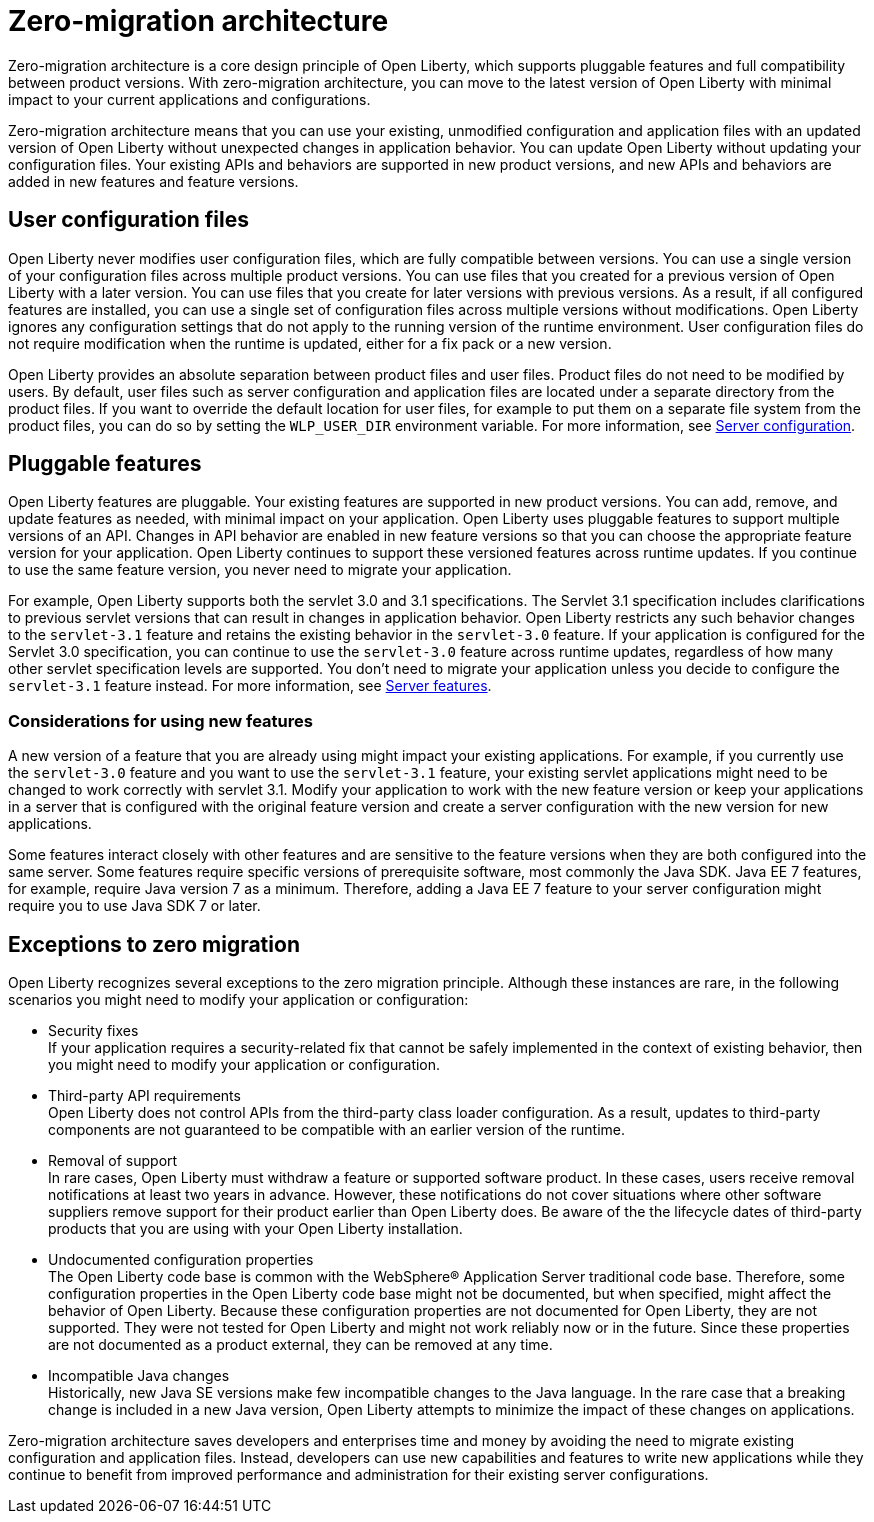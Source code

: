 // Copyright (c) 2020 IBM Corporation and others.
// Licensed under Creative Commons Attribution-NoDerivatives
// 4.0 International (CC BY-ND 4.0)
//   https://creativecommons.org/licenses/by-nd/4.0/
//
// Contributors:
//     IBM Corporation
//
:page-description: With zero-migration architecture, you can move to the latest version of Open Liberty with minimal impact to your current applications and configurations.
:seo-title: Zero-migration architecture
:seo-description: With zero-migration architecture, you can move to the latest version of Open Liberty with minimal impact to your current applications and configurations.
:page-layout: general-reference
:page-type: general
= Zero-migration architecture

Zero-migration architecture is a core design principle of Open Liberty, which supports pluggable features and full compatibility between product versions.
With zero-migration architecture, you can move to the latest version of Open Liberty with minimal impact to your current applications and configurations.

Zero-migration architecture means that you can use your existing, unmodified configuration and application files with an updated version of Open Liberty without unexpected changes in application behavior.
You can update Open Liberty without updating your configuration files.
Your existing APIs and behaviors are supported in new product versions, and new APIs and behaviors are added in new features and feature versions.

== User configuration files

Open Liberty never modifies user configuration files, which are fully compatible between versions.
You can use a single version of your configuration files across multiple product versions.
You can use files that you created for a previous version of Open Liberty with a later version.
You can use files that you create for later versions with previous versions.
As a result, if all configured features are installed, you can use a single set of configuration files across multiple versions without modifications.
Open Liberty ignores any configuration settings that do not apply to the running version of the runtime environment.
User configuration files do not require modification when the runtime is updated, either for a fix pack or a new version.

Open Liberty provides an absolute separation between product files and user files.
Product files do not need to be modified by users.
By default, user files such as server configuration and application files are located under a separate directory from the product files.
If you want to override the default location for user files, for example to put them on a separate file system from the product files, you can do so by setting the `WLP_USER_DIR` environment variable.
For more information, see link:/docs/ref/config/serverConfiguration.html[Server configuration].

== Pluggable features

Open Liberty features are pluggable.
Your existing features are supported in new product versions.
You can add, remove, and update features as needed, with minimal impact on your application.
Open Liberty uses pluggable features to support multiple versions of an API.
Changes in API behavior are enabled in new feature versions so that you can choose the appropriate feature version for your application.
Open Liberty continues to support these versioned features across runtime updates.
If you continue to use the same feature version, you never need to migrate your application.

For example, Open Liberty supports both the servlet 3.0 and 3.1 specifications.
The Servlet 3.1 specification includes clarifications to previous servlet versions that can result in changes in application behavior.
Open Liberty restricts any such behavior changes to the `servlet-3.1` feature and retains the existing behavior in the `servlet-3.0` feature.
If your application is configured for the Servlet 3.0 specification, you can continue to use the `servlet-3.0` feature across runtime updates, regardless of how many other servlet specification levels are supported.
You don't need to migrate your application unless you decide to configure the `servlet-3.1` feature instead.
For more information, see link:/docs/ref/feature/#featureOverview.html[Server features].

=== Considerations for using new features

A new version of a feature that you are already using might impact your existing applications.
For example, if you currently use the `servlet-3.0` feature and you want to use the `servlet-3.1` feature, your existing servlet applications might need to be changed to work correctly with servlet 3.1.
Modify your application to work with the new feature version or keep your applications in a server that is configured with the original feature version and create a server configuration with the new version for new applications.

Some features interact closely with other features and are sensitive to the feature versions when they are both configured into the same server.
Some features require specific versions of prerequisite software, most commonly the Java SDK.
Java EE 7 features, for example, require Java version 7 as a minimum.
Therefore, adding a Java EE 7 feature to your server configuration might require you to use Java SDK 7 or later.

== Exceptions to zero migration

Open Liberty recognizes several exceptions to the zero migration principle.
Although these instances are rare, in the following scenarios you might need to modify your application or configuration:

- Security fixes +
If your application requires a security-related fix that cannot be safely implemented in the context of existing behavior, then you might need to modify your application or configuration.
- Third-party API requirements +
Open Liberty does not control APIs from the third-party class loader configuration.
As a result, updates to third-party components are not guaranteed to be compatible with an earlier version of the runtime.
- Removal of support +
In rare cases, Open Liberty must withdraw a feature or supported software product.
In these cases, users receive removal notifications at least two years in advance.
However, these notifications do not cover situations where  other software suppliers remove support for their product earlier than Open Liberty does.
Be aware of the the lifecycle dates of third-party products that you are using with your Open Liberty installation.
- Undocumented configuration properties +
The Open Liberty code base is common with the WebSphere® Application Server traditional code base.
Therefore, some configuration properties in the Open Liberty code base might not be documented, but when specified, might affect the behavior of Open Liberty. Because these configuration properties are not documented for Open Liberty, they are not supported.
They were not tested for Open Liberty and might not work reliably now or in the future.
Since these properties are not documented as a product external, they can be removed at any time.
- Incompatible Java changes +
Historically, new Java SE versions make few incompatible changes to the Java language.
In the rare case that a breaking change is included in a new Java version, Open Liberty attempts to minimize the impact of these changes on applications.

Zero-migration architecture saves developers and enterprises time and money by avoiding the need to migrate existing configuration and application files.
Instead, developers can use new capabilities and features to write new applications while they continue to benefit from improved performance and administration for their existing server configurations.
